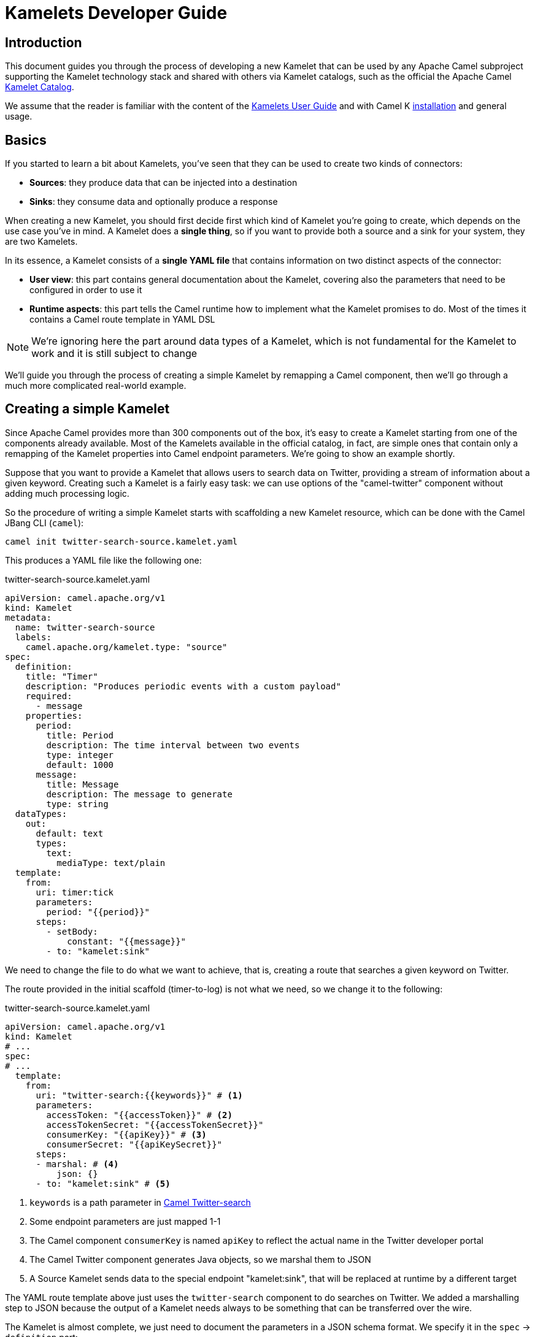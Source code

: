 [[kamelets-developer-guide]]
= Kamelets Developer Guide

[[kamelets-dev-introduction]]
== Introduction

This document guides you through the process of developing a new Kamelet that can be used by any Apache Camel subproject supporting the
Kamelet technology stack and shared with others via Kamelet catalogs, such as the official the Apache Camel xref:camel-kamelets::index.adoc[Kamelet Catalog].

We assume that the reader is familiar with the content of the xref:kamelets/kamelets-user.adoc[Kamelets User Guide] and with
Camel K xref:installation/installation.adoc[installation] and general usage.

== Basics

If you started to learn a bit about Kamelets, you've seen that they can be used to create two kinds of connectors:

- *Sources*: they produce data that can be injected into a destination
- *Sinks*: they consume data and optionally produce a response

When creating a new Kamelet, you should first decide first which kind of Kamelet you're going to create, which depends on the use case you've in mind.
A Kamelet does a **single thing**, so if you want to provide both a source and a sink for your system, they are two Kamelets.

In its essence, a Kamelet consists of a *single YAML file* that contains information on two distinct aspects of the connector:

- *User view*: this part contains general documentation about the Kamelet, covering also the parameters that need to be configured in order to use it
- *Runtime aspects*: this part tells the Camel runtime how to implement what the Kamelet promises to do. Most of the times it contains a Camel route template in YAML DSL

NOTE: We're ignoring here the part around data types of a Kamelet, which is not fundamental for the Kamelet to work and it is still subject to change

We'll guide you through the process of creating a simple Kamelet by remapping a Camel component, then we'll go through a much more complicated real-world example.

== Creating a simple Kamelet

Since Apache Camel provides more than 300 components out of the box, it's easy to create a Kamelet starting from one of the components already available.
Most of the Kamelets available in the official catalog, in fact, are simple ones that contain only a remapping of the Kamelet properties into Camel endpoint parameters.
We're going to show an example shortly.

Suppose that you want to provide a Kamelet that allows users to search data on Twitter, providing a stream of information about a given keyword.
Creating such a Kamelet is a fairly easy task: we can use options of the "camel-twitter" component without adding much processing logic.

So the procedure of writing a simple Kamelet starts with scaffolding a new Kamelet resource, which can be done with the Camel JBang CLI (`camel`):

[source]
----
camel init twitter-search-source.kamelet.yaml
----

This produces a YAML file like the following one:

.twitter-search-source.kamelet.yaml
[source,yaml]
----
apiVersion: camel.apache.org/v1
kind: Kamelet
metadata:
  name: twitter-search-source
  labels:
    camel.apache.org/kamelet.type: "source"
spec:
  definition:
    title: "Timer"
    description: "Produces periodic events with a custom payload"
    required:
      - message
    properties:
      period:
        title: Period
        description: The time interval between two events
        type: integer
        default: 1000
      message:
        title: Message
        description: The message to generate
        type: string
  dataTypes:
    out:
      default: text
      types:
        text:
          mediaType: text/plain
  template:
    from:
      uri: timer:tick
      parameters:
        period: "{{period}}"
      steps:
        - setBody:
            constant: "{{message}}"
        - to: "kamelet:sink"
----

We need to change the file to do what we want to achieve, that is, creating a route that searches a given keyword on Twitter.

The route provided in the initial scaffold (timer-to-log) is not what we need, so we change it to the following:

.twitter-search-source.kamelet.yaml
[source,yaml]
----
apiVersion: camel.apache.org/v1
kind: Kamelet
# ...
spec:
# ...
  template:
    from:
      uri: "twitter-search:{{keywords}}" # <1>
      parameters:
        accessToken: "{{accessToken}}" # <2>
        accessTokenSecret: "{{accessTokenSecret}}"
        consumerKey: "{{apiKey}}" # <3>
        consumerSecret: "{{apiKeySecret}}"
      steps:
      - marshal: # <4>
          json: {}
      - to: "kamelet:sink" # <5>
----
<1> `keywords` is a path parameter in xref:components::twitter-search-component.adoc[Camel Twitter-search]
<2> Some endpoint parameters are just mapped 1-1
<3> The Camel component `consumerKey` is named `apiKey` to reflect the actual name in the Twitter developer portal
<4> The Camel Twitter component generates Java objects, so we marshal them to JSON
<5> A Source Kamelet sends data to the special endpoint "kamelet:sink", that will be replaced at runtime by a different target

The YAML route template above just uses the `twitter-search` component to do searches on Twitter. We added a marshalling step to JSON
because the output of a Kamelet needs always to be something that can be transferred over the wire.

The Kamelet is almost complete, we just need to document the parameters in a JSON schema format.
We specify it in the `spec` -> `definition` part:

.twitter-search-source.kamelet.yaml
[source,yaml]
----
apiVersion: camel.apache.org/v1
kind: Kamelet
metadata:
  name: twitter-search-source
# ...
spec:
  definition:
    title: "Twitter Search Source" # <1>
    description: |-
      Allows to get all tweets on particular keywords from Twitter.

      It requires tokens that can be obtained by creating an application
      in the Twitter developer portal: https://developer.twitter.com/.
    required: # <2>
    - keywords
    - apiKey
    - apiKeySecret
    - accessToken
    - accessTokenSecret
    properties:
      keywords: # <3>
        title: Keywords
        description: The keywords to use in the Twitter search (Supports Twitter standard operators)
        type: string
        example: "Apache Camel"
      apiKey:
        title: API Key
        description: The API Key from the Twitter application in the developer portal
        type: string
        format: password
        x-descriptors:
        - urn:alm:descriptor:com.tectonic.ui:password # <4>
      apiKeySecret:
        title: API Key Secret
        description: The API Key Secret from the Twitter application in the developer portal
        type: string
        format: password
        x-descriptors:
        - urn:alm:descriptor:com.tectonic.ui:password
      accessToken:
        title: Access Token
        description: The Access Token from the Twitter application in the developer portal
        type: string
        format: password
        x-descriptors:
        - urn:alm:descriptor:com.tectonic.ui:password
      accessTokenSecret:
        title: Access Token Secret
        description: The Access Token Secret from the Twitter application in the developer portal
        type: string
        format: password
        x-descriptors:
        - urn:alm:descriptor:com.tectonic.ui:password
# ...
----
<1> General information about the Kamelet itself in textual format
<2> List of required parameters
<3> A specification for each one of the parameters (flat structure, no nested options allowed)
<4> Optional graphical customization for a specific UI (OpenShift Console)

This is all you need to create a Kamelet so that other users can leverage it. There are a few things remaining, like setting information about
the generated objects and other metadata (like the icon and the provider and you're done). The final Kamelet can look like the following:

.twitter-search-source.kamelet.yaml
[source,yaml]
----
apiVersion: camel.apache.org/v1
kind: Kamelet
metadata:
  name: twitter-search-source
  annotations:
    camel.apache.org/kamelet.icon: "data:image/svg+xml;base64,..." # Truncated <1>
    camel.apache.org/provider: "Apache Software Foundation"
  labels:
    camel.apache.org/kamelet.type: "source"
    camel.apache.org/kamelet.group: "Twitter"
spec:
  definition:
    title: "Twitter Search Source"
    description: |-
      Allows to get all tweets on particular keywords from Twitter.

      It requires tokens that can be obtained by creating an application
      in the Twitter developer portal: https://developer.twitter.com/.
    required:
    - keywords
    - apiKey
    - apiKeySecret
    - accessToken
    - accessTokenSecret
    properties:
      keywords:
        title: Keywords
        description: The keywords to use in the Twitter search (Supports Twitter standard operators)
        type: string
        example: "Apache Camel"
      apiKey:
        title: API Key
        description: The API Key from the Twitter application in the developer portal
        type: string
        format: password
        x-descriptors:
        - urn:alm:descriptor:com.tectonic.ui:password
      apiKeySecret:
        title: API Key Secret
        description: The API Key Secret from the Twitter application in the developer portal
        type: string
        format: password
        x-descriptors:
        - urn:alm:descriptor:com.tectonic.ui:password
      accessToken:
        title: Access Token
        description: The Access Token from the Twitter application in the developer portal
        type: string
        format: password
        x-descriptors:
        - urn:alm:descriptor:com.tectonic.ui:password
      accessTokenSecret:
        title: Access Token Secret
        description: The Access Token Secret from the Twitter application in the developer portal
        type: string
        format: password
        x-descriptors:
        - urn:alm:descriptor:com.tectonic.ui:password
  dataTypes: # <2>
    out:
      default: json
      types:
        json:
          mediaType: application/json
  template: # <3>
    from:
      uri: "twitter-search:{{keywords}}"
      parameters:
        accessToken: "{{accessToken}}"
        accessTokenSecret: "{{accessTokenSecret}}"
        consumerKey: "{{apiKey}}"
        consumerSecret: "{{apiKeySecret}}"
      steps:
      - marshal:
          json: {}
      - to: "kamelet:sink"
----
<1> An icon with an appropriate license, better using svg+base64 URL encoding. You can encode icons using services like https://dopiaza.org/tools/datauri/index.php[this one]
<2> The dataTypes section indicates that the Kamelet is going to produce JSON data as a default. The Kamelet is able to define multiple data types for in/out/error. The user will then be able to choose on of the data types in a Pipe when referencing the Kamelet.
<3> The previous YAML flow

The Kamelet can be shared on the Catalog and or created on a Kubernetes cluster to let users use it.

=== Trying it out

A simple way to try it out is to apply it on a cluster, together with a simple binding.
Assuming that you have a Kubernetes cluster and you're connected to a namespace where the Camel K operator can act, just create the Kamelet:

[source]
----
kubectl apply -f twitter-search-source.kamelet.yaml
----

Then you can create a binding like the following one to try it out:

.twitter-search-source-binding.yaml
[source,yaml]
----
apiVersion: camel.apache.org/v1
kind: Pipe
metadata:
  name: twitter-search-source-binding
spec:
  source:
    ref:
      kind: Kamelet
      apiVersion: camel.apache.org/v1
      name: twitter-search-source
    properties:
      keywords: "Apache Camel"
      apiKey: "your own"
      apiKeySecret: "your own"
      accessToken: "your own"
      accessTokenSecret: "your own"
  sink:
    uri: "log:info"
----

This can be created using:

[source]
----
kubectl apply -f twitter-search-source-binding.yaml
----

Once created, you can see the logs of the binding using:

[source]
----
kamel logs twitter-search-source-binding
----

If everything goes right, you should get some tweets in the logs after the integration is created.

Refer to the xref:kamelets/kamelets-user.adoc[Kamelets User Guide] for more information on how to use it in different contexts (like Knative, Kafka, etc.).

== Kamelet versions

The catalog containing a set of Kamelets is generally developed in order to be used with a given Camel version (see the Apache Camel Kamelets catalog). However, when publishing the Kamelet to the cluster you may want to maintain more than one version for any reason (ie, to use a different dependency and be able to support multiple runtimes). You can therefore use the `.spec.versions` parameter to optionally maintain a set of alternative versions beside the main (and default) one.

.my-timer-source.yaml
[source,yaml]
----
apiVersion: camel.apache.org/v1
kind: Kamelet
metadata:
  name: my-timer-source
spec:
  definition:
    title: "Timer Example"
  types:
    out:
      mediaType: text/plain
  template:
    from:
      uri: timer:tick
      steps:
        - setBody:
            constant: "Kamelet Main"
        - to: "kamelet:sink"
  versions:
    v2:
      definition:
        title: "Timer Example 2"
      types:
        out:
          mediaType: text/plain
      template:
        from:
          uri: timer:tick
          steps:
            - setBody:
                constant: "Kamelet V2"
            - to: "kamelet:sink"
----

NOTE: make sure the overall content fits into 1 MiB, which is the storage limit for a Custom Resource.

This is a way to handle multiple version on Kubernetes and may not be supported out of the box by Camel core. If the Integration will require specifically to use `kamelet:my-timer-source?kameletVersion=v2`, then, the operator will mount properly the specification on the running application.

The `.spec.versions` field may not be necessarily supported by the core as it's meant to provide a way to handle versioning on the cluster only. The runtime must be provided with a materialized Kamelet file with the chosen spec (the operator is in charge of that).

== Kamelet data types

A Kamelet usually encapsulates a specific functionality and serves a very opinionated use case with well-defined input parameters and outcome.

In order to enhance the Kamelet interoperability with other components the Kamelet may specify one to many data types for input, output and error scenarios.
The declaration of supported Kamelet data types helps users to incorporate the Kamelet into their specific applications.

When referencing a Kamelet users may choose from a list of supported input/output data types in order to gain best fit for the individual use case.

Following from that each Kamelet may declare all supported input/output data types each of them providing additional information like header names, content type, content schema and so on.

.my-sample-source.kamelet.yaml
[source,yaml]
----
apiVersion: camel.apache.org/v1
kind: Kamelet
metadata:
  name: my-sample-source
  labels:
    camel.apache.org/kamelet.type: "source"
spec:
  definition:
# ...
  dataTypes:
    out: # <1>
      default: application-json # <2>
      headers:
        MySpecialCamelHeaderName: # <3>
          type: string
          description: Some specific header
      types: # <4>
        application-json:
          description: Output type as Json object
          mediaType: application/json
          schema: # <5>
            type: object
            description: The Json object representing the my-sample source output
            properties:
              # ...
          dependencies: # <6>
            - "camel:jackson"
        text-plain:
          description: Output type as plain text
          mediaType: text/plain
  template:
    from:
      uri: ...
      steps:
        - to: "kamelet:sink"
----
<1> Declared output data types of this Kamelet source
<2> The output data type used by default
<3> Declaration of output headers with header name, type and description information
<4> List of supported output types
<5> Optional Json schema describing the `application-json` data type
<6> Optional list of additional dependencies that are required by the data type.

The sample Kamelet above declares two supported output data types `application-json` and `text-plain`.
Each declared data type is backed by a specific Apache Camel transformer implementation that is capable of producing the specific output.
The respective transformer implementation may be provided by the Kamelet as a utility extension or by the underlying Apache Camel component.

As a result the user may now choose the output data type when referencing the Kamelet in a binding.

.my-sample-source-binding.yaml
[source,yaml]
----
apiVersion: camel.apache.org/v1
kind: Pipe
metadata:
  name: my-sample-source-binding
spec:
  source:
    ref:
      kind: Kamelet
      apiVersion: camel.apache.org/v1
      name: my-sample-source
    data-types: # <1>
      out:
        format: text-plain # <2>
  sink:
    uri: "log:info"
----
<1> Chose the output data type on the Kamelet source reference in a Pipe.
<2> Select `text-plain` as an output data type of the `my-sample-source` Kamelet.

The very same concept of data types can also be used on Kamelet sinks and input data types.
As soon as the user chooses a specific input data type for a Kamelet the Pipe processing will try to resolve a matching transformer implementation and apply its logic.

NOTE: by default, the operator will use a `data-type-action` Kamelet that has to be an available Kamelet in the catalog. This is provided out of the box installing bundled Apache Kamelet catalog. It will fail if the Kamelet is not available. You can also override the Kamelet action to use adding the `camel.apache.org/kamelet.data.type` annotation to the Pipe specification.

You may also use the `data-type-action` Kamelet in your Pipe binding in order to apply a specific data type transformation at any step.

.my-sample-source-binding.yaml
[source,yaml]
----
apiVersion: camel.apache.org/v1
kind: Pipe
metadata:
  name: my-sample-source-binding
spec:
  source:
    ref:
      kind: Kamelet
      apiVersion: camel.apache.org/v1
      name: my-sample-source
    data-types:
      out:
        format: application-json # <1>
  steps:
    - ref:
        kind: Kamelet
        apiVersion: camel.apache.org/v1alpha1
        name: json-deserialize-action # <2>
    - ref:
        kind: Kamelet
        apiVersion: camel.apache.org/v1alpha1
        name: resolve-pojo-schema-action # <3>
      properties:
        mimeType: "avro/binary"
        schema: >
          { "name": "User", "type": "record", "namespace": "demo.kamelets", "fields": [{ "name": "id", "type": "string" }, { "name": "firstname", "type": "string" }, { "name": "lastname", "type": "string" }, { "name": "age", "type": "int" }] }
    - ref:
        kind: Kamelet
        apiVersion: camel.apache.org/v1alpha1
        name: data-type-action # <4>
      properties:
        scheme: "camel"
        format: "avro-binary"
  sink:
    uri: "log:info"
----
<1> Chose the output data `application-json` type on the Kamelet source.
<2> Deserialize the Json object with `json-deserialize-action`.
<3> Declare a Avro schema
<4> Use the `data-type-action` Kamelet to transform the Json object into Avro using the formerly declared schema

The Pipe in the sample above uses a combination of Kamelet output data type, Json deserialization and Avro binary data type to transform the Kamelet source output.

All referenced data types are backed by a specific transformer implementation either provided by the Kamelet itself or by pure Apache Camel functionality.

== Creating a complex Kamelet

We're now going to create a Kamelet with a high degree of complexity, to show how the Kamelet model can be used also to go over the
functionality provided by a single Camel Component.

TIP: This example is complicated on purpose and uses several components and EIPs from Apache Camel: luckily your Kamelets will be much simpler than this one.

It will be a Kamelet of type "source", but most of the principles explained here can be taken into account also when developing a Kamelet
of type "sink". The technical differences between the two scenarios will be highlighted in the xref:creating-sink["Creating a sink Kamelet"] section.

We're going to take a real world use case having a moderate complexity: we want to create a source of eartquake events around the world, taking data from the https://earthquake.usgs.gov/fdsnws/event/1/[USGS APIs].

=== Step 1: write an end-to-end integration

Contrary to what one might expect, the first thing you need to do is to *forget about Kamelets* and just try to write a Camel K integration that consumes the earthquake data.

You may choose the language that you prefer to write the first integration, even writing it directly in YAML.
We write it using the Java DSL because that is the language that most Apache Camel users are familiar with and it's also supported by the tooling.

TIP: For a great developer experience, we suggest to use https://code.visualstudio.com/[Visual Studio Code] with the https://marketplace.visualstudio.com/items?itemName=redhat.apache-camel-extension-pack[Camel Extension Pack]

We start from scratch by creating an integration file with Camel JBang CLI:

[source]
----
camel init Earthquake.java
----

This will scaffold a Java source file with a timer-to-log integration, that we'll edit according to our need.
A first version of the integration might look like the following:

.Earthquake.java
[source,java]
----
// camel-k: language=java

import org.apache.camel.builder.RouteBuilder;
import org.apache.camel.Exchange;

public class Earthquake extends RouteBuilder {
  @Override
  public void configure() throws Exception {

    from("timer:earthquake?period=10000") // <1>
      .setHeader(Exchange.HTTP_METHOD).constant("GET")
      .to("https://earthquake.usgs.gov/fdsnws/event/1/query?format=geojson") // <2>
      .convertBodyTo(String.class)
      .to("log:info"); // <3>

  }
}
----
<1> We do a timed poll from the API because there's no way to consume it direcly
<2> Look at https://earthquake.usgs.gov/fdsnws/event/1/ for more information about the API. We're using the https://en.wikipedia.org/wiki/GeoJSON[GeoJSON] format
<3> The integration ends in a "log:info" endpoint, because we just want to see if we can contact the API and get some results back

In order to run the integration above, if you have a Kubernetes cluster with Camel K installed, you can rely on that using `kamel run Earthquake.java`, but there's a
simpler solution that just requires your own machine:

[source]
----
camel run Earthquake.java
----

The `camel run` command relies on Camel JBang to locally run the integration. The integration will start and begin printing out earthquake data every 10 seconds.

I show an excerpt of what is printed by the integration:

[source,json]
----
{
   "type":"FeatureCollection",
   "metadata":{
      "generated":1614860715000,
      "url":"https://earthquake.usgs.gov/fdsnws/event/1/query?format=geojson",
      "title":"USGS Earthquakes",
      "status":200,
      "api":"1.10.3",
      "count":10762
   },
   "features":[
      {
         "type":"Feature",
         "properties":{
            "mag":2.17,
            "place":"27km ENE of Pine Valley, CA",
            "time":1614859396200,
            "updated":1614860064420,
            "url":"https://earthquake.usgs.gov/earthquakes/eventpage/ci39808832",
            "detail":"https://earthquake.usgs.gov/fdsnws/event/1/query?eventid=ci39808832&format=geojson",
            "status":"automatic",
            "tsunami":0,
            "sig":72,
            "net":"ci",
            "code":"39808832",
            "ids":",ci39808832,",
            "sources":",ci,",
            "types":",focal-mechanism,nearby-cities,origin,phase-data,scitech-link,",
            "nst":57,
            "dmin":0.04475,
            "rms":0.22,
            "gap":60,
            "magType":"ml",
            "type":"earthquake",
            "title":"M 2.2 - 27km ENE of Pine Valley, CA"
         },
         "geometry":{
            "type":"Point",
            "coordinates":[
               -116.2648333,
               32.9236667,
               3.54
            ]
         },
         "id":"ci39808832"
      }
    ]
}
----

NOTE: We've truncated the list of "features" to just the first one, but it contains a lot more data

=== Step 2 (optional): iterate on the integration

Since the integration above produces useful data, its route could be technically used to build a source Kamelet, but there are a few problems we may want to address before publishing it:

1. It produces a lot of data (10762 events, last 30 days by default). We may want to start emitting events of the last e.g. 2 hours by default for this use case: we can add a filter on the query to accomplish this.
2. It produces a collection of features (earthquake events), while you may want to push to the destination the individual features. We can use Camel's built-in `split` and `jsonpath` support to split the collection into separate entries.
3. It continuously produces the same data: i.e. just wait another 10 seconds and you'll get the same data again and again (with a shift of 10 seconds over the last 30 days). A good approach here is to try to filter out duplicates at the source
as much as possible. We can think to store the time when the last update has been generated by the server and use it in subsequent queries to only obtain new events.
This will not guarantee an "exactly once" semantics, because e.g. if the integration is restarted it will lose the in-memory state and start from the beginning,
but it prevents sending an high amount of redundant data if the integration is kept alive.
To store the time when last result has been generated by the API, we can use one of the in-memory caches that Camel provides, such as xref:components::caffeine-cache-component.adoc[camel-caffeine-cache].

WARNING: We're going to use an in-memory cache because we need to store a single value. When using stateful data repositories, such as caches, it's always a good practice to limit their size to a low value and avoid them to increase their size over time

TIP: If an end-to-end "exactly once" semantics is needed, you could later add a stateful idempotent repository in the global integration, but these aspects should be external to the Kamelet definition

Let's try sorting out these issues in the route (we publish here the final version):

.Earthquake.java
[source,java]
----
// camel-k: language=java

import org.apache.camel.builder.RouteBuilder;
import org.apache.camel.model.ClaimCheckOperation;
import org.apache.camel.Exchange;

public class Earthquake extends RouteBuilder {
  @Override
  public void configure() throws Exception {

    from("timer:earthquake?period=10000")
      .setHeader("CamelCaffeineAction").constant("GET")
      .toD("caffeine-cache:cache-${routeId}?key=lastUpdate") // <1>
      .choice()
        .when().simple("${header.CamelCaffeineActionHasResult}")
          .setProperty("lastUpdate", body())
        .otherwise()
          .setProperty("lastUpdate", simple("${date-with-timezone:now-120m:UTC:yyyy-MM-dd'T'HH:mm:ss.SSS}")) // <2>
      .end()
      .setHeader(Exchange.HTTP_METHOD).constant("GET")
      .toD("https://earthquake.usgs.gov/fdsnws/event/1/query?format=geojson&updatedafter=${exchangeProperty.lastUpdate}&orderby=time-asc") // <3>
      .unmarshal().json()
      .setProperty("generated", simple("${body[metadata][generated]}")) // <4>
      .setProperty("lastUpdate", simple("${date-with-timezone:exchangeProperty.generated:UTC:yyyy-MM-dd'T'HH:mm:ss.SSS}"))
      .claimCheck(ClaimCheckOperation.Push) // <5>
      .setBody().exchangeProperty("lastUpdate")
      .setHeader("CamelCaffeineAction").constant("PUT")
      .toD("caffeine-cache:cache-${routeId}?key=lastUpdate")
      .claimCheck(ClaimCheckOperation.Pop)
      .split().jsonpath("$.features[*]") // <6>
        .marshal().json()
        .to("log:info") // <7>
      .end();

  }
}
----
<1> We start each poll by checking if there has been a previous run (and get the corresponding time)
<2> If it's the first run of the integration, we set the clock back to 120m from the current time, to get events of the last 2 hours
<3> We always include the time from which we want to receive updates in the query to the service
<4> The service returns a "generated" field which includes a timestamp when the response has been generated: we'll use it in the following requests
<5> We put the current body in the claim check stack to use it for storing the "lastUpdate" field in the cache, then we restore the previous body
<6> Individual records of the response are sent to the destination (which is "log:info" in this phase). In case an exception is thrown while processing a single entry, individual errors are sent to the route error handler and the processing continues

TIP: Don't be scared from the complexity of the route, as this is a complicated example by choice: most of the Kamelets in the xref:camel-kamelets::index.adoc[Kamelet Catalog] don't use any processing logic or EIP

WARNING: When writing a route like this, you should always think to errors that might happen in various phases of the execution: here the "lastUpdate" value in the cache is updated after a
successful invocation of the API but before the individual exchanges are sent to the destination, so that the source is protected by individual errors on the features (that are sent to the route error handler),
but continues to process new data if a single feature can't be processed.

This integration (which seems complex at first sight, but it should be still readable) solves the issues identified above by using multiple features available in Apache Camel (caches, "Simple" language, HTTP component, JSON data format, splitter EIP, claim check, JSONPath).
Even if it's not recommended to write overly-complicated integrations in a Kamelet (i.e. consider writing a plain component if it becomes too complicated and unreadable), you can see here how powerful is the Kamelet model.

TIP: We might have written the integration above in multiple routes connected using "direct:" endpoints, but a Kamelet contains a single route template and the mapping will
be easier if the integration is composed of a single route (it's also possible to define multiple supporting routes in a Kamelet, but we're not going to show how to do it here)

=== Step 3: externalize parameters

The next step in the development is answering the following question: if I was a user instantiating this source, what aspects I would like to configure?

For the example above, there are 2 things that a user may want to configure:

- `period`: the time interval between polls to the earthquake API. This may seem a technical issue, but it becomes a business issue when contacting APIs that do rate limiting
- `lookAhead`: the number of minutes before the current time I would like to receive events since (it affects the events received when the source is first started or restarted)

Those two will become Kamelet parameters as you might expect, but for the time being, let's refactor the integration to externalize them as standard Camel K properties:

.Earthquake.java
[source,java]
----
// camel-k: language=java property=period=20000 property=lookAhead=120 <1>

import org.apache.camel.builder.RouteBuilder;
import org.apache.camel.model.ClaimCheckOperation;
import org.apache.camel.Exchange;

public class Earthquake extends RouteBuilder {
  @Override
  public void configure() throws Exception {

    from("timer:earthquake?period={{period}}") // <2>
      // ...
      .choice()
        .when().simple("${header.CamelCaffeineActionHasResult}")
          .setProperty("lastUpdate", body())
        .otherwise()
          .setProperty("lastUpdate", simple("${date-with-timezone:now-{{lookAhead}}m:UTC:yyyy-MM-dd'T'HH:mm:ss.SSS}")) // <3>
      .end()
      // ...
      .end();

  }
}
----
<1> Modeline header defines the two parameters with a "development" value
<2> Placeholder `{\{period}}` is used
<3> Placeholder `{\{lookAhead}}` is used

This looks the same as before, but notice that the `period` and `lookAhead` parameters are set in the modeline, while the route uses the `{\{period}}`
and `{\{lookAhead}}` placeholders instead of the actual values.

As before, this integration can be tested with `camel run Earthquake.java` (the modeline parameters will be automatically added by the kamel CLI).

=== Step 4 (optional): translate into YAML DSL

The integration is now ready to be turned into a Kamelet, but in case you've not written it directly in YAML DSL, you need to convert it before proceeding.
The YAML DSL is the default DSL for Kamelets and the reason for that is that it provides multiple advantages over the other DSLs,
the most important one being the ability to easily compile YAML integrations into Quarkus-based binary executables in the future,
with all the advantages that derive from a point of view of performance and resource utilization.

If we managed to reduce our integration to contain only a Camel route, converting it to YAML is straightforward:

.earthquake.yaml
[source,yaml]
----
# camel-k: language=yaml property=period=20000 property=lookAhead=120 dependency=camel-quarkus:caffeine dependency=camel-quarkus:http

- from:
    uri: "timer:earthquake"
    parameters:
      period: "{{period}}"
    steps:
    - setHeader:
        name: CamelCaffeineAction
        constant: GET
    - toD: "caffeine-cache:cache-${routeId}?key=lastUpdate"
    - choice:
        when:
        - simple: "${header.CamelCaffeineActionHasResult}"
          steps:
          - set-property:
              name: lastUpdate
              simple: "${body}"
        otherwise:
          steps:
          - set-property:
              name: lastUpdate
              simple: "${date-with-timezone:now-{{lookAhead}}m:UTC:yyyy-MM-dd'T'HH:mm:ss.SSS}"
    - setHeader:
        name: CamelHttpMethod
        constant: GET
    - toD: "https://earthquake.usgs.gov/fdsnws/event/1/query?format=geojson&updatedafter=${exchangeProperty.lastUpdate}&orderby=time-asc"
    - unmarshal:
        json: {}
    - set-property:
        name: generated
        simple: "${body[metadata][generated]}"
    - set-property:
        name: lastUpdate
        simple: "${date-with-timezone:exchangeProperty.generated:UTC:yyyy-MM-dd'T'HH:mm:ss.SSS}"
    - claim-check:
        operation: Push
    - setBody:
        exchange-property: lastUpdate
    - setHeader:
        name: CamelCaffeineAction
        constant: PUT
    - toD: "caffeine-cache:cache-${routeId}?key=lastUpdate"
    - claim-check:
        operation: Pop
    - split:
        jsonpath: "$.features[*]"
        steps:
          - marshal:
              json: {}
          - to: "log:info"
----

If you compare the YAML version of the route to the Java one, you see that they map 1-1.

TIP: The Camel Extension Pack for Visual Studio Code helps you writing the YAML route by providing auto-completion and error highlighting

WARNING: Since the YAML DSL is quite new in the Camel ecosystem, it may miss some features available in the Java one, e.g. Camel K is not able to detect
some dependencies automatically and we've specified them in the modeline header

This route can be run like the previous one using the `kamel` CLI:

[source]
----
camel run earthquake.yaml
----

=== Step 5: wrap it into a Kamelet

We're about to write down an "Earthquake Source Kamelet" from the route we've built.
As starting point, we may just wrap the previous YAML route into the Kamelet envelope. The result looks like:

.earthquake-source.kamelet.yaml
[source,yaml]
----
apiVersion: camel.apache.org/v1
kind: Kamelet
metadata:
  name: earthquake-source
  labels:
    camel.apache.org/kamelet.type: "source"
spec:
  template: # <1>
    from:
      uri: "timer:earthquake"
      parameters:
        period: "{{period}}"
      steps:
      - setHeader:
          name: CamelCaffeineAction
          constant: GET
      - toD: "caffeine-cache:cache-${routeId}?key=lastUpdate"
      - choice:
          when:
          - simple: "${header.CamelCaffeineActionHasResult}"
            steps:
            - set-property:
                name: lastUpdate
                simple: "${body}"
          otherwise:
            steps:
            - set-property:
                name: lastUpdate
                simple: "${date-with-timezone:now-{{lookAhead}}m:UTC:yyyy-MM-dd'T'HH:mm:ss.SSS}"
      - setHeader:
          name: CamelHttpMethod
          constant: GET
      - toD: "https://earthquake.usgs.gov/fdsnws/event/1/query?format=geojson&updatedafter=${exchangeProperty.lastUpdate}&orderby=time-asc"
      - unmarshal:
          json: {}
      - set-property:
          name: generated
          simple: "${body[metadata][generated]}"
      - set-property:
          name: lastUpdate
          simple: "${date-with-timezone:exchangeProperty.generated:UTC:yyyy-MM-dd'T'HH:mm:ss.SSS}"
      - claim-check:
          operation: Push
      - setBody:
          exchange-property: lastUpdate
      - setHeader:
          name: CamelCaffeineAction
          constant: PUT
      - toD: "caffeine-cache:cache-${routeId}?key=lastUpdate"
      - claim-check:
          operation: Pop
      - split:
          jsonpath: "$.features[*]"
          steps:
            - marshal:
                json: {}
            - to: "kamelet:sink" # <2>
----
<1> Flow contains the (single) route template we have identified before
<2> The old reference to "log:info" has been replaced with "kamelet:sink" here

The only difference between the YAML route embedded in the Kamelet and the one identified before is the final sink, which was "log:info" and now is "kamelet:sink", i.e.
a placeholder that will be replaced with something else when the Kamelet is actually used (the user decides what is the destination of the earthquake events).

=== Step 6: describe the parameters

The Kamelet above is incomplete, we need to define the two parameters we've identified in the template and also give a description
to the Kamelet itself. The way to express all this information is via a https://json-schema.org/[JSON Schema] specification in the Kamelet YAML.

.earthquake-source.kamelet.yaml
[source,yaml]
----
apiVersion: camel.apache.org/v1
kind: Kamelet
metadata:
  name: earthquake-source
  labels:
    camel.apache.org/kamelet.type: "source"
spec:
  definition: # <1>
    title: Earthquake Source
    description: |-
      Get data about current earthquake events happening in the world using the USGS API
    properties:
      period: # <2>
        title: Period between polls
        description: The interval between fetches to the earthquake API in milliseconds
        type: integer
        default: 60000
      lookAhead: # <3>
        title: Look-ahead minutes
        description: The amount of minutes to look ahead when starting the integration afresh
        type: integer
        default: 120
  template:
    from:
      uri: "timer:earthquake"
      # ...
----
<1> The definition part starts with general information about the Kamelet
<2> Definition of the period parameter (used with the `{\{period}}` placeholder in the route)
<3> Definition of the lookAhead parameter

TIP: In other scenarios, you might want to refer to non-required parameters in the Kamelet's `spec.template` using the `{{?optionalParam}}` syntax; that might be helpful for those cases where the non-required parameter does not define a default value in the Kamelet's `spec.definition.properties`. For more information, you can refer to the using Camel property placeholder syntax in the Camel Core project documentation.

=== Step 7: add metadata and sugar

We should complete the Kamelet with all mandatory (also optional) options that are described in https://github.com/apache/camel-kamelets[the guidelines for contributing Kamelets].

The final result should look like:

.earthquake-source.kamelet.yaml
[source,yaml]
----
apiVersion: camel.apache.org/v1
kind: Kamelet
metadata:
  name: earthquake-source
  annotations:
    camel.apache.org/kamelet.icon: "data:image/svg+xml;base64..." # truncated <1>
    camel.apache.org/provider: "Apache Software Foundation"
  labels:
    camel.apache.org/kamelet.type: "source"
    camel.apache.org/requires.runtime: "camel-quarkus" <2>
spec:
  definition:
    title: Earthquake Source
    description: |-
      Get data about current earthquake events happening in the world using the USGS API
    properties:
      period:
        title: Period between polls
        description: The interval between fetches to the earthquake API in milliseconds
        type: integer
        default: 60000
      lookAhead:
        title: Look-ahead minutes
        description: The amount of minutes to look ahead when starting the integration afresh
        type: integer
        default: 120
  dataTypes: # <3>
    out:
      default: json
      types:
        json:
          mediaType: application/json
  dependencies: # <4>
    - camel-quarkus:caffeine
    - camel-quarkus:http
  template:
    from:
      uri: "timer:earthquake"
      parameters:
        period: "{{period}}"
      steps:
      - setHeader:
          name: CamelCaffeineAction
          constant: GET
      - toD: "caffeine-cache:cache-${routeId}?key=lastUpdate"
      - choice:
          when:
          - simple: "${header.CamelCaffeineActionHasResult}"
            steps:
            - set-property:
                name: lastUpdate
                simple: "${body}"
          otherwise:
            steps:
            - set-property:
                name: lastUpdate
                simple: "${date-with-timezone:now-{{lookAhead}}m:UTC:yyyy-MM-dd'T'HH:mm:ss.SSS}"
      - setHeader:
          name: CamelHttpMethod
          constant: GET
      - toD: "https://earthquake.usgs.gov/fdsnws/event/1/query?format=geojson&updatedafter=${exchangeProperty.lastUpdate}&orderby=time-asc"
      - unmarshal:
          json: {}
      - set-property:
          name: generated
          simple: "${body[metadata][generated]}"
      - set-property:
          name: lastUpdate
          simple: "${date-with-timezone:exchangeProperty.generated:UTC:yyyy-MM-dd'T'HH:mm:ss.SSS}"
      - claim-check:
          operation: Push
      - setBody:
          exchange-property: lastUpdate
      - setHeader:
          name: CamelCaffeineAction
          constant: PUT
      - toD: "caffeine-cache:cache-${routeId}?key=lastUpdate"
      - claim-check:
          operation: Pop
      - split:
          jsonpath: "$.features[*]"
          steps:
            - marshal:
                json: {}
            - to: "kamelet:sink"
----
<1> Add an icon with an appropriate license, better using svg+base64 URL encoding. You can encode icons using services like https://dopiaza.org/tools/datauri/index.php[this one]
<2> This marks the Kamelet as dependant on Quarkus since we're specifying explicit dependencies on Quarkus artifacts in the `spec` -> `dependencies` section
<3> The types section indicates that the Kamelet is going to produce JSON data by default. The Kamelet is able to define multiple data types for in/out/error. The user will then be able to choose on of the data types in a Pipe when referencing the Kamelet.
<4> Dependencies that we previously specified in the modeline options should be expressed now in the Kamelet spec

The Kamelet is now ready to be used!

=== Trying it out

You can install the Kamelet on your Kubernetes instance to see if it can be picked up and used by the Camel K runtime.

We assume that you're connected to a Kubernetes cluster and working on a namespace where the Camel K operator is allowed to materialize integrations.

To create the Kamelet, you can execute:

[source]
----
kubectl apply -f earthquake-source.kamelet.yaml
----

If the Kamelet is valid, this will result in the Kamelet resource being created in the current namespace.

To check if it works, you can create a simple binding:

.earthquake-source-binding.yaml
[source,yaml]
----
apiVersion: camel.apache.org/v1
kind: Pipe
metadata:
  name: earthquake-source-binding
spec:
  source:
    ref: # <1>
      kind: Kamelet
      apiVersion: camel.apache.org/v1
      name: earthquake-source
    properties:
      period: 10000 # <2>
  sink:
    uri: "log:info" # <3>
----
<1> Kubernetes reference to the previously created Kamelet
<2> We redefine the period to speed it up, otherwise the default is used (60000)
<3> We just sink into "log:info", but we're free to change it to anything else

NOTE: The developer write Camel DSL to make a Kamelet work, but the end-user uses it declaratively without any idea
of the complexity of the development process behind it

Creating this resource will tell the operator to materialize the binding using an integration:

[source]
----
kubectl apply -f earthquake-source-binding.yaml
----

We can check the logs of the integration using:

[source]
----
kamel logs earthquake-source-binding
----

If everything went well, you should see the events in the log.

Refer to the xref:kamelets/kamelets-user.adoc[Kamelets User Guide] for more information on how to use it in different contexts (like Knative, Kafka, etc.).

[[creating-sink]]
== Creating a sink Kamelet

So far we've focused on the steps needed to create Kamelets of type "source", but the same steps can be used for type "sink" Kamelets with
some minor changes.

We're now going to create a "sink" Kamelet and look at the differences. For this part, we'll write a https://core.telegram.org/[Telegram] sink Kamelet.

=== Analyze the use cases

Differently from sources, where you usually generate a single type of data, or even multiple ones depending on some static user parameter, a sink should always
take into account that it can be fed dynamically with different type of data.

For example, in the case of a Telegram sink, a user may want to send both textual data, but also images with (or without) a caption.

In order to implement sending different kinds of data, the Kamelet should adapt according to the content that is received as input.

We'll start by writing an end-to-end integration, then we'll convert it into a Kamelet. This time, we'll write routes directly in YAML DSL.

TIP: For this particular use case, I've created a simple integration before to get the Chat ID corresponding to my phone from the bot: more info xref:components::telegram-component.adoc[here].

Let's start with a simple integration:

.telegram.yaml
[source,yaml]
----
# camel-k: language=yaml property=chatId=158584902 <1>

- from: # <2>
    uri: "direct:endpoint"
    steps:
      - to:
          uri: "telegram:bots"
          parameters:
            authorizationToken: "{{authorizationToken}}"
            chatId: "{{chatId}}"
      - marshal: # <3>
          json: {}

- from: # <4>
    uri: timer:tick
    parameters:
      period: 5000
    steps:
    - setBody:
        constant: Hello
    - to: direct:endpoint
----
<1> Setting the `chatId` property directly in modeline, the `authorizationToken` will be passed from command line
<2> The route that will become the Kamelet route template
<3> We marhsal the output as JSON because it may be required to be transferred over the wire
<4> A testing route to check if the integration works

The end-to-end integration above should be good as initial scaffolding for the integration.
We can run it using the following command:

[source]
----
kamel run telegram.yaml -p authorizationToken=the-token-you-got-from-bot-father
----

If everything went well, you should get a "Hello" message into your phone every 5 seconds.

Now, let's check if we can also send an image, by changing the second route:

[source,yaml]
----
# first route as before
# ...

- from:
    uri: timer:tick
    parameters:
      period: 5000
    steps:
    - setHeader:
        name: CamelHttpMethod
        constant: GET
    - to: https://github.com/apache/camel/raw/7204aa132662ab6cb8e3c5afea8b9b0859eff0e8/docs/img/logo.png
    - to: direct:endpoint
----

The intended behavior is that we get the image in our phone via Telegram, but it's **throwing an error instead**.
This is something that often happens because standard Camel components are not suited to be used out-of-the-box as connectors.

In this case, the Telegram component requires that a `CamelTelegramMediaType` header is set to `PHOTO_PNG` in the exchange in order
to accept the image, and that the body is converted to `byte[]`.
But we cannot require that who sends the message to the Kamelet obey to all Camel rules. In general we should follow these guidelines:

- We SHOULD NOT require that the sender sets Camel-specific bits in the message over the wire (e.g. a `CamelTelegramMediaType`): we should hide Camel under the covers as much as possible
- We CAN use the "Content-Type" header to distinguish the type of incoming data
- We CAN define new headers and allow the users to set them on the incoming message (e.g. when the incoming message is a picture, we can let the
sender specify a caption for it in the "text" header)
- When defining an header, it MUST be documented in the Kamelet definition
- When defining an header, say "text", we should also account for an additional header named "ce-text": in some contexts, like Knative, only headers allowed by the CloudEvents specification are accepted in the brokers/channels (i.e. a `ce-` prefix is mandatory)

When applied to the current use case, the main route can be changed into something like this:

[source,yaml]
----
- from:
    uri: "direct:endpoint"
    steps:
    - choice: # <1>
        when:
        - simple: "${header[Content-Type]} == 'image/png'"
          steps:
          - convert-body-to:
              type: "byte[]"
          - setHeader:
              name: CamelTelegramMediaType
              constant: PHOTO_PNG
        - simple: "${header[Content-Type]} == 'image/jpeg'"
          steps:
          - convert-body-to:
              type: "byte[]"
          - setHeader:
              name: CamelTelegramMediaType
              constant: PHOTO_JPG
        otherwise:
          steps:
          - convert-body-to:
              type: "java.lang.String"
    - choice: # <2>
        when:
        - simple: "${header[text]}"
          steps:
          - setHeader:
              name: CamelTelegramMediaTitleCaption
              simple: "${header[text]}"
        - simple: "${header[ce-text]}"
          steps:
          - setHeader:
              name: CamelTelegramMediaTitleCaption
              simple: "${header[ce-text]}"
    - choice: # <3>
        when:
        - simple: "${header[chat-id]}"
          steps:
          - setHeader:
              name: CamelTelegramChatId
              simple: "${header[chat-id]}"
        - simple: "${header[ce-chat-id]}"
          steps:
          - setHeader:
              name: CamelTelegramChatId
              simple: "${header[ce-chat-id]}"
    - to:
        uri: "telegram:bots"
        parameters:
          authorizationToken: "{{authorizationToken}}"
          chatId: "{{chatId}}"
    - marshal:
        json: {}
----
<1> We do content-type based conversion into appropriate objects for the component
<2> We allow specifying a `text` or `ce-text` header to set the image caption
<3> We allow overriding the chat ID using a `chat-id` or `ce-chat-id` header

WARNING: It's not always obvious if it's responsibility of the Kamelet to prepare the exchange to be fed into the Camel producer endpoint or
if the Camel component should be changed to be more elastic. In this case, it seems appropriate to implement things like content-type base conversion
and support for streaming content at component level. The Kamelet above is acceptable for the time being, but it needs to be simplified if such changes land into the component.

Having defined the main route template, we need to document the Kamelet and the parameters. We show here the final Kamelet:

[source,yaml]
----
apiVersion: camel.apache.org/v1
kind: Kamelet
metadata:
  name: telegram-sink
  annotations:
    camel.apache.org/kamelet.icon: "data:image/svg+xml;base64,..." # truncated
    camel.apache.org/provider: "Apache Software Foundation"
  labels:
    camel.apache.org/kamelet.type: "sink"
    camel.apache.org/kamelet.group: "Telegram"
spec:
  definition: # <1>
    title: "Telegram Sink"
    description: |-
      Send a message to a Telegram chat using your Telegram bot as sender.

      To create a bot, contact the @botfather account using the Telegram app.

      This sink supports the following message types:

      - Standard text messages
      - PNG images (`Content-Type` must be set to `image/png`)
      - JPEG images (`Content-Type` must be set to `image/jpeg`)

      This following message headers are also supported:

      - `text` / `ce-text`: when sending an image, the image caption
      - `chat-id` / `ce-chat-id`: to override the default chat where messages are sent to
    required:
      - authorizationToken
    properties:
      authorizationToken:
        title: Token
        description: The token to access your bot on Telegram. You you can obtain it from the Telegram @botfather.
        type: string
        x-descriptors:
        - urn:alm:descriptor:com.tectonic.ui:password
      chatId:
        title: Chat ID
        description: The Chat ID where messages should be sent by default
        type: string
  dataTypes: # <2>
    out:
      default: json
      types:
        json:
          mediaType: application/json
  template: # <3>
    from:
      uri: "kamelet:source"
      steps:
      - choice:
          when:
          - simple: "${header[Content-Type]} == 'image/png'"
            steps:
            - log: h1
            - convert-body-to:
                type: "byte[]"
            - setHeader:
                name: CamelTelegramMediaType
                constant: PHOTO_PNG
          - simple: "${header[Content-Type]} == 'image/jpeg'"
            steps:
            - convert-body-to:
                type: "byte[]"
            - setHeader:
                name: CamelTelegramMediaType
                constant: PHOTO_JPG
          otherwise:
            steps:
            - convert-body-to:
                type: "java.lang.String"
      - choice:
          when:
          - simple: "${header[text]}"
            steps:
            - setHeader:
                name: CamelTelegramMediaTitleCaption
                simple: "${header[text]}"
          - simple: "${header[ce-text]}"
            steps:
            - setHeader:
                name: CamelTelegramMediaTitleCaption
                simple: "${header[ce-text]}"
      - choice:
          when:
          - simple: "${header[chat-id]}"
            steps:
            - setHeader:
                name: CamelTelegramChatId
                simple: "${header[chat-id]}"
          - simple: "${header[ce-chat-id]}"
            steps:
            - setHeader:
                name: CamelTelegramChatId
                simple: "${header[ce-chat-id]}"
      - to:
          uri: "telegram:bots"
          parameters:
            authorizationToken: "{{authorizationToken}}"
            chatId: "{{chatId}}"
      - marshal:
          json: {}
----
<1> JSON schema definition of the Kamelet configuration
<2> The Kamelet has a single possible output of type JSON
<3> The flow identified above as Kamelet route template

=== Try it out

To try a sink Kamelet, we should feed it with some data. The best way to do it is to do it directly with another Kamelet.

So, for example, to send a text message to a chat, we may create a binding like the following:

.telegram-text-binding.yaml
[source,yaml]
----
apiVersion: camel.apache.org/v1
kind: Pipe
metadata:
  name: telegram-text-binding
spec:
  source:
    ref:
      kind: Kamelet
      apiVersion: camel.apache.org/v1
      name: timer-source
    properties:
      period: 10000
      message: Hello first Kamelet!
  sink:
    ref:
      kind: Kamelet
      apiVersion: camel.apache.org/v1
      name: telegram-sink
    properties:
      authorizationToken: "put-your-own"
      chatId: "your-chat-id"
----

You can create the Kamelet with:

[source]
----
kubectl apply -f telegram-sink.kamelet.yaml
----

Then apply the binding with:

[source]
----
kubectl apply -f telegram-text-binding.yaml
----

If everything goes well, you should get a "Hello first Kamelet!" message in your phone every 10 seconds.

To check if we can also receive pictures using the above Kamelet, we can create the following binding:

.telegram-text-binding.yaml
[source,yaml]
----
apiVersion: camel.apache.org/v1
kind: Pipe
metadata:
  name: telegram-image-binding
spec:
  source:
    ref:
      kind: Kamelet
      apiVersion: camel.apache.org/v1
      name: http-source
    properties:
      url: "https://github.com/apache/camel/raw/7204aa132662ab6cb8e3c5afea8b9b0859eff0e8/docs/img/logo.png"
      contentType: "image/png"
      period: 10000
  sink:
    ref:
      kind: Kamelet
      apiVersion: camel.apache.org/v1
      name: telegram-sink
    properties:
      authorizationToken: "put-your-own"
      chatId: "your-chat-id"
----

This will create a new integration that forwards the Apache Camel logo to your phone every 10 seconds.

== Testing

The most obvious way to test a Kamelet is via an e2e tests that verifies if the Kamelet respects its specification.

https://github.com/citrusframework/yaks[YAKS] is the framework of choice for such e2e tests. You can find more information and
documentation starting from the https://github.com/citrusframework/yaks[YAKS GitHub repository]. Here we'll provide examples for the Kamelets above.

=== Testing a source

YAKS allows writing a declarative https://cucumber.io/docs/gherkin/reference/[Gherkin] file to specify the behavior of the Kamelet.

Let's try to test the earthquake Kamelet above, a Gherkin file for it should look like:

.earthquake-source.feature
[source,gherkin]
----
Feature: Kamelet earthquake-source works

  Background:
    Given Disable auto removal of Kamelet resources
    Given Disable auto removal of Kubernetes resources
    Given Camel K resource polling configuration
      | maxAttempts          | 60   |
      | delayBetweenAttempts | 3000 |

  Scenario: Bind Kamelet to service
    Given create Kubernetes service test-service with target port 8080
    And bind Kamelet earthquake-source to uri http://test-service.${YAKS_NAMESPACE}.svc.cluster.local/test
    When create Pipe earthquake-source-uri
    Then Pipe earthquake-source-uri should be available
    And Camel K integration earthquake-source-uri should be running

  Scenario: Verify binding
    Given HTTP server "test-service"
    And HTTP server timeout is 120000 ms
    Then expect HTTP request header: Content-Type="application/json;charset=UTF-8"
    And receive POST /test
    And delete Pipe earthquake-source-uri
----

As you see this is a declarative test that is materialized into something that actually checks that the service generates some data.
Checks can be also more detailed than this one, but checking that it generates some JSON data is enough for a "smoke test" that verifies that the Kamelet
can be actually used.

The test requires that you're connected to a Kubernetes cluster and have also YAKS installed (refer to the https://citrusframework.org/yaks/reference/html/index.html[YAKS documentation] for more information).
We're also going to use the CLI:

[source]
----
# We assume the Kamelet is already installed in the namespace
yaks run earthquake-source.feature
----

When testing a source, the backbone of the Gherking file that you'll write is similar to the one above.
Depending on the source under test, you may need to stimulate the production of some data using additional Gherking steps
before verifying that the data has been produced
(in our case, it's better not to try to stimulate an earthquake :D).

=== Testing a sink

A test for a sink is similar to the one for the source, except that we're going to generate data to feed it.

To send data to the Kamelet we may think to bind it to another Kamelet of type `webhook-source`, that allows us to
send data to it via HTTP. Let's create a parameterized binding like the following one:

.webhook-to-telegram.yaml
[source,yaml]
----
apiVersion: camel.apache.org/v1
kind: Pipe
metadata:
  name: webhook-to-telegram
spec:
  source:
    ref:
      kind: Kamelet
      apiVersion: camel.apache.org/v1
      name: webhook-source
    properties:
      subpath: message
  sink:
    ref:
      kind: Kamelet
      apiVersion: camel.apache.org/v1
      name: telegram-sink
    properties:
      authorizationToken: "${telegram.authorization.token}"
      chatId: "${telegram.chat.id}"
----

This will expose an HTTP endpoint that we can use to forward a message to Telegram. It requires that two parameters are set
in the YAKS configuration before creation. Those can be set in a simple property file:

.telegram-credentials.properties
[source,properties]
----
telegram.authorization.token=your-own-token
telegram.chat.id=your-own-chat
----

Then we're ready to define the feature we want to test, i.e. the ability to send a message via the Telegram API.

An example of "smoke test" can be the following one:

.telegram-sink.feature
[source,gherkin]
----
Feature: Kamelet telegram-sink works

  Background:
    Given Disable auto removal of Kamelet resources
    Given Disable auto removal of Kubernetes resources
    Given Camel K resource polling configuration
      | maxAttempts          | 60   |
      | delayBetweenAttempts | 3000 |


  Scenario: Bind webhook to Kamelet sink
    Given load variables telegram-credentials.properties
    And load Pipe webhook-to-telegram.yaml
    Then Pipe webhook-to-telegram should be available
    And Camel K integration webhook-to-telegram should be running


  Scenario: Send a message to the Telegram Chat
    Given URL: http://webhook-to-telegram.${YAKS_NAMESPACE}.svc.cluster.local
    And HTTP request timeout is 60000 milliseconds
    And wait for GET on path / to return 404
    Given HTTP request headers
     | Content-Type          | text/plain |
    And HTTP request body
    """
    Hello from YAKS!
    """
    When send POST /message
    Then receive HTTP 200 OK
    And delete Pipe webhook-to-telegram

----

This test will only check that the Telegram API accept the message created by the test.

This can be run with the following command:

[source]
----
# We assume that both the webhook-source and the telegram-sink kamelet are already present in the namespace
yaks run telegram-sink.feature --resource webhook-to-telegram.yaml --resource telegram-credentials.properties
----

If everything goes well, you should receive a message during the test execution.

For a more specific test that checks also the content sent to Telegram, you should add additional Gherking steps
to get and verify the actual message via other Telegram APIs. We're not going in so much details for this example,
but the Gherkin file highlighted above is a good approximation of the backbone you'll find in tests for Kamelets of type "sink".

== KEDA Integration

Kamelets of type `source` can be augmented with https://keda.sh/[KEDA] metadata to automatically configure autoscalers.

The additional KEDA metadata is needed for the following purposes:

- Map Kamelet properties to corresponding KEDA parameters
- Distinguish which KEDA parameters are needed for authentication (and need to be placed in a `Secret`)
- Mark KEDA parameters as required to signal an error during reconciliation

[[kamelet-keda-dev]]
=== Basic properties to KEDA parameter mapping

Any Kamelet property can be mapped to a KEDA parameter by simply declaring the mapping in the `x-descriptors` list.
For example:

.aws-sqs-source.kamelet.yaml
[source,yaml]
----
apiVersion: camel.apache.org/v1
kind: Kamelet
metadata:
  name: aws-sqs-source
  labels:
    camel.apache.org/kamelet.type: "source"
spec:
  definition:
    # ...
    properties:
      queueNameOrArn:
        title: Queue Name
        description: The SQS Queue Name or ARN
        type: string
        x-descriptors:
        - urn:keda:metadata:queueURL # <1>
        - urn:keda:required # <2>
# ...
----
<1> The Kamelet property `queueNameOrArn` corresponds to a KEDA metadata parameter named `queueURL`
<2> The `queueURL` parameter is required by KEDA

In the example above, the `queueNameOrArn` Kamelet property is declared to correspond to a KEDA *metadata* parameter named `queueURL`, using the `urn:keda:metadata:` prefix.
The `queueURL` parameter is documented in the https://keda.sh/docs/2.5/scalers/aws-sqs/[the KEDA AWS SQS Queue scaler] together with other options
required by KEDA to configure an autoscaler (it can be a full queue URL or a simple queue name).
By using the marker descriptor `urn:keda:required`, it is also marked as required by KEDA.

The `queueURL` is a *metadata* parameter for the autoscaler. In order to configure *authentication* parameters, the syntax is slightly different:

.aws-sqs-source.kamelet.yaml
[source,yaml]
----
apiVersion: camel.apache.org/v1
kind: Kamelet
metadata:
  name: aws-sqs-source
  labels:
    camel.apache.org/kamelet.type: "source"
spec:
  definition:
    # ...
    properties:
      # ...
      accessKey:
        title: Access Key
        description: The access key obtained from AWS
        type: string
        format: password
        x-descriptors:
        - urn:alm:descriptor:com.tectonic.ui:password
        - urn:camel:group:credentials
        - urn:keda:authentication:awsAccessKeyID <1>
        - urn:keda:required
# ...
----
<1> The Kamelet property `access` corresponds to a KEDA authentication parameter named `awsAccessKeyID`

This time the property mapping uses the `urn:keda:authentication:` prefix, declaring it as a KEDA authentication parameter.
The difference between the two approaches is that authentication parameters will be injected into a secret by the Camel K
operator and linked to the KEDA ScaledObject using a TriggerAuthentication (refer to the https://keda.sh/[KEDA documentation] for more info).

=== Advanced KEDA property mapping

There are cases where KEDA requires some static values to be set in a ScaledObject or also values computed from multiple Kamelet properties.
To deal with these cases it's possible to use annotations on the Kamelet prefixed with `camel.apache.org/keda.metadata.` (for metadata parameters)
or `camel.apache.org/keda.authentication.` (for authentication parameters). Those annotations can contain plain fixed values or also *templates* (using the Go syntax).

For example:

.my-source.kamelet.yaml
[source,yaml]
----
apiVersion: camel.apache.org/v1
kind: Kamelet
metadata:
  name: my-source
  labels:
    camel.apache.org/kamelet.type: "source"
  annotations:
    camel.apache.org/keda.authentication.sasl: "plaintext" # <1>
    camel.apache.org/keda.metadata.queueLength: "5" # <2>
    camel.apache.org/keda.metadata.queueAddress: "https://myhost.com/queues/{{.queueName}}" # <3>
spec:
  definition:
    # ...
    properties:
      queueName:
        title: Queue Name
        description: The Queue Name
        type: string
# ...
----
<1> An authentication parameter with a fixed value
<2> A metadata parameter with a fixed value
<3> A metadata parameter with a valued computed from a template

When using the template syntax, all Kamelet properties are available as fields. The default values are used in case they are missing from the user configuration.

For information on how to use Kamelets with KEDA, see the xref:kamelets/kamelets-user.adoc#kamelet-keda-user[KEDA section in the user guide].
